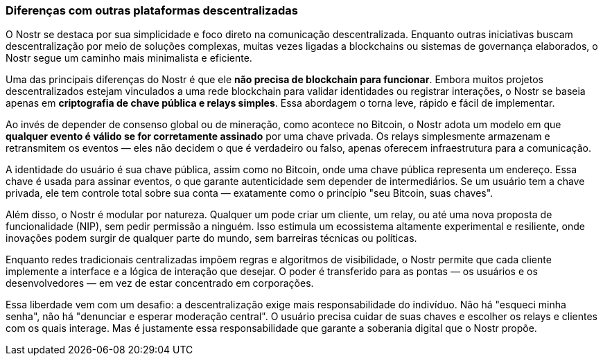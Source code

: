 === Diferenças com outras plataformas descentralizadas

O Nostr se destaca por sua simplicidade e foco direto na comunicação descentralizada. Enquanto outras iniciativas buscam descentralização por meio de soluções complexas, muitas vezes ligadas a blockchains ou sistemas de governança elaborados, o Nostr segue um caminho mais minimalista e eficiente.

Uma das principais diferenças do Nostr é que ele **não precisa de blockchain para funcionar**. Embora muitos projetos descentralizados estejam vinculados a uma rede blockchain para validar identidades ou registrar interações, o Nostr se baseia apenas em **criptografia de chave pública e relays simples**. Essa abordagem o torna leve, rápido e fácil de implementar.

Ao invés de depender de consenso global ou de mineração, como acontece no Bitcoin, o Nostr adota um modelo em que **qualquer evento é válido se for corretamente assinado** por uma chave privada. Os relays simplesmente armazenam e retransmitem os eventos — eles não decidem o que é verdadeiro ou falso, apenas oferecem infraestrutura para a comunicação.

A identidade do usuário é sua chave pública, assim como no Bitcoin, onde uma chave pública representa um endereço. Essa chave é usada para assinar eventos, o que garante autenticidade sem depender de intermediários. Se um usuário tem a chave privada, ele tem controle total sobre sua conta — exatamente como o princípio "seu Bitcoin, suas chaves".

Além disso, o Nostr é modular por natureza. Qualquer um pode criar um cliente, um relay, ou até uma nova proposta de funcionalidade (NIP), sem pedir permissão a ninguém. Isso estimula um ecossistema altamente experimental e resiliente, onde inovações podem surgir de qualquer parte do mundo, sem barreiras técnicas ou políticas.

Enquanto redes tradicionais centralizadas impõem regras e algoritmos de visibilidade, o Nostr permite que cada cliente implemente a interface e a lógica de interação que desejar. O poder é transferido para as pontas — os usuários e os desenvolvedores — em vez de estar concentrado em corporações.

Essa liberdade vem com um desafio: a descentralização exige mais responsabilidade do indivíduo. Não há "esqueci minha senha", não há "denunciar e esperar moderação central". O usuário precisa cuidar de suas chaves e escolher os relays e clientes com os quais interage. Mas é justamente essa responsabilidade que garante a soberania digital que o Nostr propõe.

<<<
